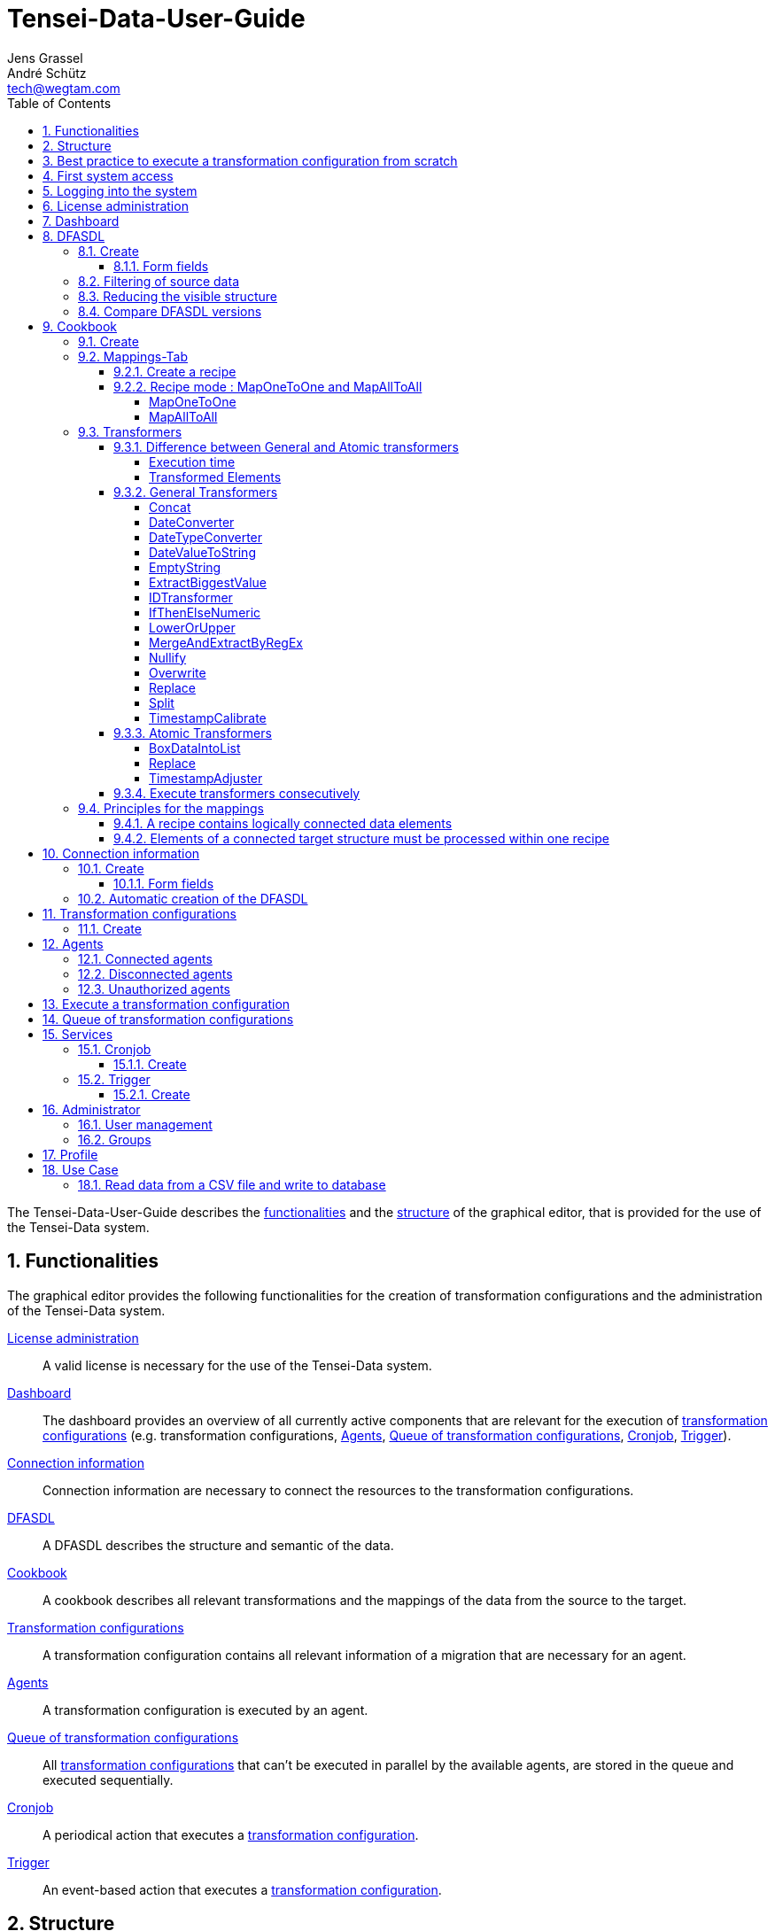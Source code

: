 = Tensei-Data-User-Guide
Jens Grassel; André Schütz <tech@wegtam.com>
:doctype: book
:toc: left
:toclevels: 4
:icons: font
:numbered:
:source-highlighter: coderay
:imagesdir: images
//:stylesheet: stylesheets/rocket-panda.css
:Revision: 1.0.0-SNAPSHOT

The Tensei-Data-User-Guide describes the <<functionalities,functionalities>> and the
<<frontend-structure,structure>> of the graphical editor, that is provided for
the use of the Tensei-Data system.

[[functionalities]]
== Functionalities ==

The graphical editor provides the following functionalities for the creation of
transformation configurations and the administration of the Tensei-Data system.

<<license>>:: A valid license is necessary for the use of the Tensei-Data
system.
<<dashboard>>:: The dashboard provides an overview of all currently active
components that are relevant for the execution of
<<transformation-configuration,transformation configurations>>
(e.g. transformation configurations, <<agents>>, <<queue>>, <<cronjob>>,
<<trigger>>).
<<connection-information>>:: Connection information are necessary to connect
the resources to the transformation configurations.
<<dfasdl>>:: A DFASDL describes the structure and semantic of the data.
<<cookbook>>:: A cookbook describes all relevant transformations and the
mappings of the data from the source to the target.
<<transformation-configuration>>:: A transformation configuration contains all
relevant information of a migration that are necessary for an agent.
<<agents>>:: A transformation configuration is executed by an agent.
<<queue>>:: All <<transformation-configuration,transformation configurations>>
that can't be executed in parallel by the available agents, are stored in the
queue and executed sequentially.
<<cronjob>>:: A periodical action that executes a
<<transformation-configuration, transformation configuration>>.
<<trigger>>:: An event-based action that executes a
<<transformation-configuration, transformation configuration>>.

[[frontend-structure]]
== Structure ==

The functionalities are reachable via the upper navigation in the following
order:

* Dashboard (Home)
* Resources
** <<connection-information>>
** <<dfasdl>>
** <<transformation-configuration>>
** <<agents>>
* <<cookbook>>
* Services
** <<cronjob>>
** <<trigger>>
** <<queue>>
* Statistics
** Last Transformationens
* Help
* <<administration>>
** <<user-management>>
** <<groups>>
* Account
** <<profile>>
** <<license>>
** <<signoff>>

[[best-approach]]
== Best practice to execute a transformation configuration from scratch ==

. Create the administrator account by the "<<signup>>"
. Register a valid license in the "<<license>>"
. Create the <<dfasdl,DFASDLs>> for the source and target systems (As
  alternative, a <<connection-information,connection information>> can be
  created that can be used to create the DFASDL automatically.)
. Create a <<cookbook,cookbook>> that describes the migration process
. Define the <<connection-information,connection information>> to the source
and target systems
. Create a <<transformation-configuration,transformation configuration>> for
the execution of the migration
. <<configuration-execution>>

[[signup]]
== First system access ==

The first access of the system displays a signup form which is necessary to
create the administrator account. The form requires the following values:

.Values for the administrator account
* an e-mail address
* a name
* a password with a minimum length of *12 signs*

After creating the administrator account, the user is immediately logged-in.

[[signin]]
== Logging into the system ==

User can log into the system with their *e-mail address* and *password*.

[[license]]
== License administration ==

The usage of the Tensei-Data system requires a valid license. The license can
be updated in the license administration via the btn:[Update] button.

Select the license file in the appearing file dialog. A valid license file ends
with *.license.gz*.

[[dashboard]]
== Dashboard ==

The dashboard provides a general overview about all running
<<transformation-configuration,transformation configurations>> and the workload
of the <<agents>>. Moreover, some additional information are provided:

* Available transformation configurations and the status of the running
configurations
* Number of transformation configurations in the <<queue>>
* Available <<agents>> and their status
* The active <<cronjob,Cronjobs>>
* The active <<trigger>>

[[dfasdl]]
== DFASDL ==

A DFASDL describes the structure and the semantic of a data source and is used
for the mapping of the data.

=== Create ===

For the creation of a DFASDL, the following steps must be fulfilled:

. Click the btn:[New DFASDL] button
. Fill the relevant fields

TIP: A DFASDL can automatically be created from a
<<connection-information,connection information>>. More information in part
`<<dfasdl-automatic>>`.

==== Form fields ====

*DFASDL ID*

The DFASDL ID allows the explicit differentiation of the available DFSADLs. The
following requirements should be considered during the creation of the ID:

* No empty spaces
* Use the minus (-) as separator
* A clear description of the DFASDL (Example: `my-system-version-x`)

*Version*

The version of the DFASDL is automatically increased by the system during later
updates. That allows the selection of former versions.

*The DFASDL*

The integrated editor supports the creation of a concrete DFASDL and supports
syntax highlighting, validation and auto-complete. Additional functionalities
are:

[horizontal]
CTRL + SPACE:: Activate the auto-complete for a DFASDL element or attribute
CTRL + SPACE:: Within an attribute, the auto-complete is activated
CTRL-Q:: Fold parts of the DFASDL
F11:: Activate the fullscreen mode
CTRL-F:: Start a search within the DFASDL

.Example for a DFASDL
[source,xml]
----
<?xml version="1.0" encoding="UTF-8"?>
<dfasdl xmlns="http://www.dfasdl.org/DFASDL" semantic="custom">
  <seq id="persons">
    <elem id="row">
      <str id="lastname" stop-sign=","/>
      <str id="firstname" stop-sign=","/>
      <formatstr format="(.*@.*\..*)" id="email" stop-sign=","/>
      <formattime format="dd.MM.yyyy" id="birthday" stop-sign=","/>
      <str id="phone" stop-sign=","/>
      <str id="division"/>
    </elem>
  </seq>
</dfasdl>
----

TIP: More DFASDLs for different use cases are in the Tensei-Data cookbook
and the link:https://github.com/DFASDL/dfasdls[DFASDL repository].

*Access rights*

The access rights restrict the visibility of the DFASDL to specific users.

. public: All user can access the DFSADL.
. private: Only the creator and the optionally added group can access the
DFASDL

[[dfasdl-filter]]
=== Filtering of source data ===

Sometimes it is desired to use not all data from a sequence. The dfasdl
attribute `filter` makes this possible. It is allowed only on the
sequence element `seq`.

IMPORTANT: Currently filtering of source data is supported on databases
only!

.Filtering example
[source,xml]
----
...
<seq id="rows" filter="salary > 20000">
  <elem id="row">
    <str id="name"/>
    <num id="salary"/>
  </elem>
</seq>
...
----

[[dfasdl-reduce-structure]]
=== Reducing the visible structure ===

If not all elements of the DFASDL are relevant, they can be excluded. Thus,
these elements are no longer available in the visual mapping. It increases
the clarity onto the relevant elements and simplifies the visual mapping.

.Example of a complete DFASDL
[source,xml]
----
<?xml version="1.0" encoding="UTF-8"?>
<dfasdl xmlns="http://www.dfasdl.org/DFASDL" semantic="custom">
  <seq id="companies">
    <elem id="companies_row">
      <str id="company_id" db-column-name="id" max-length="36" stop-sign=","/>
      <str id="name" db-column-name="name" s="companyName" stop-sign="," />
      <str id="industry" max-length="50" stop-sign=","/>
      <str id="telephoneCompany" db-column-name="telephone" s="telephoneCompany" stop-sign=","/>
      <datetime id="date_entered"/>
    </elem>
  </seq>
  <seq id="contacts">
    <elem id="contacts_row">
      <str id="contact_id" db-column-name="id" max-length="36" stop-sign=","/>
      <str id="title" stop-sign=","/>
      <str id="name2" db-column-name="name" s="contactFirstName" stop-sign=","/>
      <str id="name3" db-column-name="name2" s="contactLastName" stop-sign=","/>
      <str id="telephone" db-column-name="telephone" s="telephoneUS" stop-sign=","/>
    </elem>
  </seq>
  <seq id="employees">
    <elem id="employees_row">
      <str id="employee_id" db-column-name="id" max-length="36" stop-sign=","/>
      <str id="position" stop-sign=","/>
      <str id="name4" db-column-name="name" s="employeeFirstName" stop-sign=","/>
      <str id="name5" db-column-name="name2" s="employeeLastName" stop-sign=","/>
      <str id="telephone2" db-column-name="telephone" s="telephoneUS" stop-sign=","/>
    </elem>
  </seq>
</dfasdl>
----

Elements of a DFASDL structure can be excluded in two different ways. (1)
Delete the elements in the DFASDL. (2) Make a comment around the elements in
the DFASDL.

.(1) Delete the `contacts` from the DFASDL
[source,xml]
----
<?xml version="1.0" encoding="UTF-8"?>
<dfasdl xmlns="http://www.dfasdl.org/DFASDL" semantic="custom">
  <seq id="companies">
    <elem id="companies_row">
      <str id="company_id" db-column-name="id" max-length="36" stop-sign=","/>
      <str id="name" db-column-name="name" s="companyName" stop-sign="," />
      <str id="industry" max-length="50" stop-sign=","/>
      <str id="telephoneCompany" db-column-name="telephone" s="telephoneCompany" stop-sign=","/>
      <datetime id="date_entered"/>
    </elem>
  </seq>
  <seq id="employees">
    <elem id="employees_row">
      <str id="employee_id" db-column-name="id" max-length="36" stop-sign=","/>
      <str id="position" stop-sign=","/>
      <str id="name4" db-column-name="name" s="employeeFirstName" stop-sign=","/>
      <str id="name5" db-column-name="name2" s="employeeLastName" stop-sign=","/>
      <str id="telephone2" db-column-name="telephone" s="telephoneUS" stop-sign=","/>
    </elem>
  </seq>
</dfasdl>
----

.(2) Make a comment around the `contacts` in the DFASDL
[source,xml]
----
<?xml version="1.0" encoding="UTF-8"?>
<dfasdl xmlns="http://www.dfasdl.org/DFASDL" semantic="custom">
  <seq id="companies">
    <elem id="companies_row">
      <str id="company_id" db-column-name="id" max-length="36" stop-sign=","/>
      <str id="name" db-column-name="name" s="companyName" stop-sign="," />
      <str id="industry" max-length="50" stop-sign=","/>
      <str id="telephoneCompany" db-column-name="telephone" s="telephoneCompany" stop-sign=","/>
      <datetime id="date_entered"/>
    </elem>
  </seq>
  <!--
  <seq id="contacts">
    <elem id="contacts_row">
      <str id="contact_id" db-column-name="id" max-length="36" stop-sign=","/>
      <str id="title" stop-sign=","/>
      <str id="name2" db-column-name="name" s="contactFirstName" stop-sign=","/>
      <str id="name3" db-column-name="name2" s="contactLastName" stop-sign=","/>
      <str id="telephone" db-column-name="telephone" s="telephoneUS" stop-sign=","/>
    </elem>
  </seq>
  -->
  <seq id="employees">
    <elem id="employees_row">
      <str id="employee_id" db-column-name="id" max-length="36" stop-sign=","/>
      <str id="position" stop-sign=","/>
      <str id="name4" db-column-name="name" s="employeeFirstName" stop-sign=","/>
      <str id="name5" db-column-name="name2" s="employeeLastName" stop-sign=","/>
      <str id="telephone2" db-column-name="telephone" s="telephoneUS" stop-sign=","/>
    </elem>
  </seq>
</dfasdl>
----

=== Compare DFASDL versions ===

It is possible to compare the actual DFASDL version with former
versions (diff). Do the following:

* Click the *name* of the DFASDL on the overview page of all DFASDLs
* In the field *version*, the actual version of the DFASDL is displayed
* If former versions are available, a button to select a former version
  for the comparison is displayed

image::dfasdl-diff-button.png[scaledwidth=100%,align="center"]

On the comparison page is another button that allows the selection of
other versions for the comparison.

[[cookbook]]
== Cookbook ==

A cookbook allows the creation of mappings and
<<mapping-transformators,transformations>> between the source and the target
DFASDLs.

=== Create ===

The creation of the cookbook requires the following steps:

. Click the btn:[New cookbook] button
. Insert a unique ID for the cookbook

The following tabs are used to change specific settings:

Resources-Tab:: Select the source and target DFASDLs
Settings-Tab:: Select the version of the source and target DFASDLs
Mappings-Tab:: Create recipes and mappings

=== Mappings-Tab ===

The Mappings-Tab provides the following information:

* Recipes
* Graphical visualisation of the source and target DFASDLs

[[cookbook-recipe]]
==== Create a recipe ====
A recipe contains all mappings for a logically connected data structure (e.g.
for a sequence (`seq`) or all data elements within a structural element (e.g.
`elem`)).

IMPORTANT: Logically connected data elements (e.g. `str`, `num`, ...) must be
processed within *one* recipe. Logically connected are all elements that are
under the same `sequence (seq)` or within a superordinated `structural element (e.g.
elem)`. The number of used mappings is not relevant. More information about this
basic principle in <<mapping-basics,`Principles for the mappings`>>.

IMPORTANT: All data elements of a logically connected structure must be
connected within the target DFASDL. If specific elements of the target are
irrelevant, they must be connected with at least a <<transformator-nullify,Nullify
transformer>>. Additional information in <<mapping-basics,`Principles for the
mappings`>>.

. Click the btn:[+] button to create a new recipe
. Set a name for the recipe (optional)
. Select the modus of the recipe
** <<cookbook-recipe-mode-alltoall,MapAllToAll>>: *All* source elements are completely mapped to *each* target
element.
** <<cookbook-recipe-mode-onetoone,MapOneToOne>>: *Each single* source element is mapped one-to-one to its
corresponding target element.

The mappings between the source and target data are created within a recipe.
A new mapping can be created as follows:

. Create a new mapping by clicking the btn:[Mappings(+)] button
. Select the source and target elements by clicking into the graphical
visualisation (Select a source and a target element)
** The order of the elements can be changed via Drag&Drop
. Create a transformation (T)
** A transformation transforms data from the source to the target
** Create a new transformation by clciking the btn:[Transformations(+)] button
** Select the desired <<mapping-transformators-general,transformer>>
** Fill the specific fields of the selected transformer
** This step is *optional*
. Create an atomic transformation (A)
** An atomic transformation transforms the data in the source
** Create an atomic transformation by clicking the btn:[Atomic
Transformations(+)] button
** Select the source element that is transformed by the atomic transformation
** Select the desired <<mapings-transformators-atomar,atomic transformer>>
** Fill the specific fields of the selected transformer
** This step is *optional*
. Select a mapping key
** Fields in multiple source files can be merged with an ID that has the
same name.
** Fields in a database can be merged by using this key. This is a
simple alternative for an own select via `db-select` attribute.
** This step is *optional*

IMPORTANT: If you want to map elements into a *target sequence*, *all* the 
elements of the target sequence must be specified in *one* recipe. This is
necessary because a sequence always describes an entire row and all elements of
the row must be available during processing. Within the recipe the elements can 
be split into multiple mappings.

[[cookbook-recipe-mode]]
==== Recipe mode : MapOneToOne and MapAllToAll ====

A recipe can be of mode <<cookbook-recipe-mode-onetoone,MapOneToOne>> or
<<cookbook-recipe-mode-alltoall,MapAllToAll>>. The difference between
these two modes is mainly the kind of mapping of elements from the
source to the target.

[[cookbook-recipe-mode-onetoone]]
===== MapOneToOne =====

*Each single* source element is mapped one-to-one to its corresponding target element.

.Example for MapOneToOne
====
Source elements:

* element1
* element2

Target elements:

* elementY
* elementZ

Mapping:

* element1 -> elementY
* element2 -> elementZ
====

===== MapAllToAll =====

*All* source elements are completely mapped to *each* target element.

.Example for MapAllToAll
====
Source elements:

* element1
* element2

Target elements:

* elementY
* elementZ

Mapping:

* element1, element2 -> elementY
* element1, element2 -> elementZ
====

[[mapping-transformators]]
=== Transformers ===

Transformers are used to transform the data during the migration. A distinction
is made between genereal and atomic transformers.

[[mapping-transformators-diff]]
==== Difference between General and Atomic transformers ====

The <<mapping-transformators-general,General Transformers>> and the
<<mapings-transformators-atomar,Atomic Transformers>> differ in two
essential aspects:

* Execution time
* Transformed elements

===== Execution time =====

The two types of transformers are executed at different execution times.

.General Transformers
The <<mapping-transformators-general,General Transformers>> are executed
after the <<mapings-transformators-atomar,Atomic Transformers>>.

.Atomic Transformers
The <<mapings-transformators-atomar,Atomic Transformers>> are executed
before the <<mapping-transformators-general,General Transformers>>.

.Order of Execution time
Recipe -> Mapping -> Atomic Transformers -> General Transformers

===== Transformed Elements =====

The two types of transformers differ in the number of elements that are
transformed during the execution of a mapping.

.General Transformers
The <<mapping-transformators-general,General Transformers>> are used on
all elements that are specified in the mapping.
Within a <<cookbook-recipe-mode-onetoone,MapOneToOne>> recipe, the
transformer is consecutively executed to each element of the source.
Within a <<cookbook-recipe-mode-alltoall,MapAllToAll>> recipe, the
transformer is simultaneously executed to all elements from the source.

.Atomic Transformers
The <<mapings-transformators-atomar,Atomic Transformers>> are
independent of the <<cookbook-recipe-mode,mode of the recipe>> executed
on *one* specified element from the source within the mapping.

[[mapping-transformators-general]]
==== General Transformers ====

General transformers are used to transform the data during the migration from
the source to the target. General transformers are executed after the atomic
transformers.

[[transformator-concat]]
===== Concat =====

The *Concat* transformer connects the incoming data and returns a character
string.

.Options
=====
separator:: A character string that is placed between the data during the
connection.
prefix:: A character string that is added to the beginning.
suffix:: A character string that is added to the end.
=====

.Examples
====
. Connect two elements with a space character
Options:::
* separator: " " (space character)
Elements:::
* foo, bar
Result:::
* "foo bar"
. Connect three elements with a hyphen
Options:::
* separator: -
Elements:::
* foo, bar, baz
Result:::
* "foo-bar-baz"
. Connect two elements with an underscore and add a prefix
Options:::
* separator: _
* prefix: Super
Elements:::
* foo, bar
Result:::
* "Super foo_bar"
====

[[transformator-dateconverter]]
===== DateConverter =====

The *DateConverter* converts a `DateTime` into a `Timestamp` or a `Timestamp`
into a `DateTime`.

.Options
=====
format:: The format of the `DateTime` value. Default: `yyyy-MM-dd
HH:mm:ss`. Possible formats depend on the link:https://docs.oracle.com/javase/8/docs/api/java/time/format/DateTimeFormatter.html[java.time.format.DateTimeFormatter] class.
timezone:: Timezone of the `DateTime` value as numerical specification (e.g.
`+0200`). Default: `Z`
=====

TIP: A `format` can be specified via the definitions from
link:https://docs.oracle.com/javase/8/docs/api/java/time/format/DateTimeFormatter.html[java.time.format.DateTimeFormatter].

.Examples
====
. Convert a `Timestamp` into a `DateTime` with timezone of +02
Options:::
* timezone: +200
Element:::
* 42 (Timestamp that defines 42 milli seconds from 1970-01-01)
Result:::
* 1970-01-01 02:00:00.042
====

[[transformer-datetypeconverter]]
===== DateTypeConverter =====

The *DateTypeConverter* converts a given date, time or timestamp into
the specified target type.

.Options
=====
target:: The specified target type. Available values are `date` (to
`1970-01-01`), `time` (to `12:13:55`) or `dateime` (to `2001-07-04
14:25:22`).
=====

.Examples
=====
. Convert a `Date` value into a `Timestamp`
Options:::
* target: datetime
Element:::
* 2012-01-01
Result:::
* 2012-01-01 00:00:00.0
. Convert a `Timestamp` into a `Time` value.
Options:::
* target: time
Element:::
* 2001-11-22 14:22:33.0
Result:::
* 14:22:33
. Convert a `Time` value into a `Date`.
Options:::
* target: date
Element:::
* 12:55:11
Result:::
* 1970-01-01
. Convert a `Timestamp` into a `Date`.
Options:::
* target: date
Element:::
* 1986-12-12 18:25:22.0
Result:::
* 1986-12-12
=====

[[transformator-datevaluetostring]]
===== DateValueToString =====

The *DateValueToString* transformer converts a given `Date`, `Time` or
`Datetime` value to a String. The `format` parameter can be used to
define a different target format of the value. If the `format` parameter
is empty, the value is simply converted into a String.

.Options
=====
format:: A target format that is used to transform the given `Date`, `Time` or
`Datetime` value. If this parameter is empty, the value is simply converted
into String. Possible formats depend on the
link:https://docs.oracle.com/javase/8/docs/api/java/time/format/DateTimeFormatter.html[java.time.format.DateTimeFormatter]
class.
=====

.Examples
=====
. Convert a `Date` value into another format
Options:::
* format: dd.MM.yyyy
Element:::
* 2016-04-27
Result:::
* 27.04.2016
. Convert a `Time` value into another format
Options:::
* format: HH:mm
Element:::
* 13:22:22
Result:::
* 13:22
. Convert a `DateTime` value into another format
Options:::
* format: dd.MM.yyyy h:mm a
Element:::
* 2016-04-27 13:22:22
Result:::
* 27.04.2016 1:22 PM
=====

[[transformator-emptystring]]
===== EmptyString =====

The *EmptyString* transformer writes an empty character string into the target
element.

NOTE: The target data type must be able to accept a character string.

[[transformator-extractbiggestvalue]]
===== ExtractBiggestValue =====

The *ExtractBiggestValue* transformer determines the biggest / longest value
from the given data.

If the incoming data are character string, the longest character string will be
returned. If the incoming data are numerical values, the biggest value will be
returned. If the incoming data are mixed with character strings and numerical
values, the longest value will be returned.

[[transformator-idtransformer]]
===== IDTransformer =====

The *IDTransformer* creates a `new` ID for a target field. Depending on the
specification, a `Long` or an `UUID` will be created. If the data sets are
successive, the transformer creates incremented values.

.Options
=====
field:: The name of the target field in the mapping.
start:: An optional start value for a `Long` ID: Default: `0`
type:: The created ID can be a Long (`long`) or an UUID (`uuid`). Default:
`long`
=====

.Examples
====
. Get an integer ID starting on 41 for a specific field
Options:::
* field: field1 (Element of the DFASDL)
* start: 41
* type: long
Element:::
* -
Result:::
* For the first call of the transformer: 41
* For the next call: 42, and so on ...
====

[[transformator-ifthenelsenumeric]]
===== IfThenElseNumeric =====

The *IfThenElseNumeric* transformer allows simple `if-then-else` expressions for
numerical values.

.Options
=====
if:: A function that determines whether the `then` or the `else` branch will be
executed. The function supports the following operators: `==, !=, <, <=, >=, >`.
then:: A function that describes a transformation of the data. Supported
operators are: `+, -, *, /`
else:: A function that describes a transformation of the data. Supported
operators are: `+, -, *, /`
format:: Defines the `type` of the returned values as long (`num`) or BigDecimal
(`dec`). Default: `dec`
=====

TIP: An `if` condition could be as follows: `x>42 or 3.141 != x`

TIP: A `then` or `else` function must be specified for assignments as follows:
`x=x+1 oder x=3-x`. If a constant is required, the function will be specified
without operator: `42`

.Examples
====
. Values that are bigger than 6 should be changed to 0
Options:::
* if: x>6
* then: 0
Elements:::
* 1,2,3,4,5,6,7,8
Result:::
* 1,2,3,4,5,6,0,0
. Values that are bigger than 3 must be added with 2
Options:::
* if: x>3
* then: x=x+2
Elements:::
* 1,2,3,4,5
Result:::
* 1,2,3,6,7
. Values smaller than 3 must be multiplied with 3, otherwise substracted from 2
Options:::
* if: x<=2
* then: x=x*3
* else: x=2-x
Elements:::
* 1,2,3,4,5
Result:::
* 3,6,-1,-2,-3
. Values that are bigger than 2 must be added with 1, otherwise substracted with 1 and returned as integer
Options:::
* if: x>2
* then: x=x+1
* else: x=x-1
* format: num
Elements:::
* 1.5,2,3,4,5
Result:::
* 1,1,4,5,6
====

[[transformator-lowerorupper]]
===== LowerOrUpper =====

This transformer returns a lower or upper version of the provided string.

.Options
====
locale:: The link:https://en.wikipedia.org/wiki/Locale_(computer_software)[Locale]
defines how operations like lowercase and uppercase are executed. If this
parameter is left empty then the locale of the system will be used on which
the agent is running.
perform:: Perform one of the following transformations. `lower` - All characters
as lower characters. `upper` - All characters as upper characters. `firstlower`
- Only the first character as lower character, the others are unchanged.
  `firstupper` - Only the first character as upper character, the others are
  unchanged.
====

.Examples
====
. Write all characters as lower characters
Options:::
* perform: lower
Element:::
* Foo BAR
Result:
* foo bar
. Write only the first character as lower character
Options:::
* perform: lower
Element:::
* FOO Bar
Result:
* fOO Bar
====

[[transformator-mergeandextractbyregex]]
===== MergeAndExtractByRegEx =====

The *MergeAndExtractByRegEx* transformer connects the incoming data and
executes a reular expression. The result of the regular expression will be
returned.

.Options
=====
regexp:: The regular expression that is executed on the character string.
filler:: A character string that is placed between the resulting groups
(default: "")
groups:: A list of groups that should be returned. (comma separated, beginning
with 0. Default: All groups are returned.)
=====

.Examples
====
. Extract a specific word out of a sentence
Options:::
* regexp: .\*(home).*
Element:::
* This is a [home] with :three: windows!
Result:::
* home
. Extract all matched groups from a sentence
Options:::
* regexp: .\*(home).*(windows).*
Element:::
* This is a [home] with :three: windows!
Result:::
* homewindows
. Extract all matched groups from a sentence and connect them with a specific character
Options:::
* regexp: .\*(home).*(windows).*
* filler: -
Element:::
* This is a [home] with :three: windows!
Result:::
* home-windows
. Return specific groups
Options:::
* regexp: .\*(This).*(home).\*(window).*
* filler: #
* groups: 0,2
Element:::
* This is a [home] with :three: windows!
Result:::
* This#window
. Remove space characters before and after a word group
Options:::
* regexp: \s*?(\w+\s?\w+)\s*?
** \s*? - An undefined number of space characters before and after the word group
** \w - word character [A-Za-z0-9_]
** \s? - a space character can between the word characters
* groups: 1
Element:::
* "  Max Mustermann  "
Result:::
* "Max Mustermann"
====

[[transformator-nullify]]
===== Nullify =====

The *Nullify* transformer returns *no* data. This transformer allows
the mapping of fields in the target that must be considered but contain no
data.

A common use case is a *MapAllToAll* where *one* source element is mapped to
numerous elements in the target. These elements are considered in the structure
but not filled with any data.

NOTE: The target data type must be able to accept a "Null" value. You
should not send the result of this transformer into a field of a
database that is specified as "Not Null".

TIP: If a mapped field has a *default* attribute, the value will be filled
into the target.

[[transformator-overwrite]]
===== Overwrite =====

The *Overwrite* transformer writes the given `value` into the target element and
converts the `value` into the specified `type`.

.Options
=====
value:: The value that should be written into the target element.
type:: The expected data type of the `value`. Possible types are: `byte` (as
Array[Byte]), `string` (e.g. "foo"), `long` (z.B. 0), `bigdecimal` (e.g. 0 or
2.3), `date` (e.g. 1970-01-01), `time` (e.g. 00:00:00), `datetime` (e.g.
1970-01-01 00:00:00), `none` (as undefined value)
=====

NOTE: If you have a `num` element, you must choose the `type: long`. If you
overwrite a comma separated number or `formatnum`, you should select `type:
bigdecimal`.

TIP: The actual `time`, `date` or `timestamp` can automatically be
written by setting `value` to `now` (See example below).

.Examples
====
. Write a word into the target field
Options:::
* value: foo
* type: string
Element:::
* bar
Result:::
* foo
. Replace a string with a defined number
Options:::
* value: 1
* type: long
Element:::
* foo
Result:::
* 1
. Write a date into the target field
Options:::
* value: 2015-12-31
* type: date
Element:::
* foo
Result:::
* 2015-12-31
. Write the actual date / time / datetime value
Options:::
* value: now
* type: date (or time, datetime)
Element:::
* 0000-00-00
Result:::
* 2016-04-15
====

[[mapping-transformators-general-replace]]
[[transformator-replace]]
===== Replace =====

The *Replace* transformer replaces all occurences of a given search
string by a given one. The search string can be a regular expression.

.Options
=====
search:: Die string to be replaced which can be a regular expression. If
multiple strings shall be replaced they can be given as a comma
separated list inside single quotes for example: 
`'ReplaceMe','\\sReplaceMeToo',' I wanna be replaced\?'`
replace:: The string that shall be used as a replacement. If left empty
the found search strings will be deleted.
count:: The number of found strings that shall be replaced. If no value
is given then all occurences will be replaced.

=====

IMPORTANT: Within the search string special characters have to be
escaped by using a backslash (`\`). Examples for special characters are:
`. $ ^ { [ ( | ) * + ? \` This means that control characters for regular
expression have to be adjusted accordingly (for example `\\w` instead of
`\w`).

.Examples
====
. Replace a word by another word
Options:::
* search: original
* replace: actual
Element:::
* This is the original source string!
Result:::
* This is the actual source string!
. Replace multiple words
Options:::
* search: 'original','actual'
* replace: bar
Element:::
* This is the original actual source string"
Result:::
* This is the bar bar source string!
. Replace a word and the space characters
Options:::
* search: ' original '
* replace: bar
Element:::
* This is the original actual source string!
Result:::
* This is thebaractual source string!
. Replace a word just once
Options:::
* search: original
* replace: bar
* count: 1
Element:::
* This is the original original original source string!
Result:::
* This is the bar original original source string!
. Replace a matched regex
Options:::
* serarch: '\\w+'
* replace: 22
Element:::
* test test
Result:::
* 22 22
====

[[transformator-split]]
===== Split =====

The *Split* transformer separates the incoming data by using a defined pattern.

.Options
=====
pattern:: This pattern is used to separate the character string.
limit:: Return the first x separated elements. (Default: -1 for all)
selected:: Return the separated elements at the given position (Comma separated
list of integer values beginning with 0)
=====

.Examples
====
. Split a character string at the comma
Options:::
* pattern: ,
Element:::
* alex,mustermann,2015-12-31
Result:::
* "alex","mustermann","2015-12-31"
. Return only the first two splits
Options:::
* pattern: ,
* limit: 2
Element:::
* alex,mustermann,2015-12-31
Result:::
* "alex","mustermann"
. Return specific hits of the split
Options:::
* pattern: ,
* selected: 0,2
Element:::
* alex,mustermann,2015-12-31
Result:::
* "alex","2015-12-31"
====

[[transformator-timestampcalibrate]]
===== TimestampCalibrate =====

The *TimestampCalibrate* transformer adapts the value of a list of timestamps.

.Options
=====
perform:: Add or reduce a value to the timestamp. With `add`, the timestamp will
be multiplied by 1000, with `reduce` the timestamp will be divided by 1000.
=====

.Examples
====
. Add the milliseconds to a timestamp
Options:::
* perform: add
Element:::
* 1441196805
Result:::
* 1441196805000
====

[[mapings-transformators-atomar]]
==== Atomic Transformers ====

Atomic transformers are used on the source data and will be executed before the <<mapping-transformators-general,general transformers>>.

===== BoxDataIntoList =====

The *BoxDataIntoList* transformer creates a simple list from the incoming data.

===== Replace =====

Same as at <<mapping-transformators-general-replace, Replace>>.

[[transformator-timestampadjuster]]
===== TimestampAdjuster =====

The *TimestampAdjuster* transformer adapts the value of a list of timestamps.

.Options
=====
perform:: Add or reduce a value to the timestamp. With `add`, the timestamp will
be multiplied by 1000, with `reduce` the timestamp will be divided by 1000.
=====

.Examples
====
See <<transformator-timestampcalibrate, TimestampCalibrate-Transformer>>
====

==== Execute transformers consecutively ====

It is possible to execute transformers consecutively within a mapping to
perform complex transformations.

.Example for the transformation of a Timestamp into a java.sql.Date

The following example transforms a Timestamp, that is not in
milliseconds, into a java.sql.Date which can be stored into a database
field of type `Date`.

The following three transformers are used:

* <<transformator-timestampcalibrate,TimestampCalibrate>>
** Parameter `perform` with value `add`
* <<transformator-dateconverter,DateConverter>>
* <<transformer-datetypeconverter,DateTypeConverter>>
** Parameter `target` with value `date`

image::transformer-sequentially.png[scaledwidth=100%,align="center"]

The transformers perform the following transformations with the data:

* <<transformator-timestampcalibrate,TimestampCalibrate>> multiplies the
  Timestamp with 1000 to create a Timestamp in milliseconds.
* The <<transformator-dateconverter,DateConverter>> transforms the Unix
  Timestamp into an ISO `LocalDateTime`.
* Finally, the <<transformer-datetypeconverter,DateTypeConverter>>
  transforms the value into a `java.sql.Date` which can be stored into a
  database field of type `Date`.

An example could be as follows:

* Transformation with
  <<transformator-timestampcalibrate,TimestampCalibrate>>
** 1461712920 -> 1461712920000
* Transformation with <<transformator-dateconverter,DateConverter>>
** 1461712920000 -> 2016-04-26T23:22
* Transformation with
  <<transformer-datetypeconverter,DateTypeConverter>>
** 2016-04-26T23:22 -> 2016-04-26

[[mapping-basics]]
=== Principles for the mappings ===

==== A recipe contains logically connected data elements ====
Connected data elements must always be processed within one recipe. Data
elements are logically connected when they have the following characteristics:

* They are within a sequence (`seq`)
* They are within a superordinated structural element (e.g. `elem`)
* They must be migrated in a logically connected target structure (e.g. a
  sequence or a structural element that contains the relevant data elements)

.Example for logically connected data structures
image:mapping-recipes-all-target.png[scalewidth=100%,align="center"]

The example contains two recipes that fulfill the following principles:

* `Recipe 1 (Rezept 1)` connects `vorname`, `nachname`, `geburtsssdaetum` and
  `telefon` from the source element (`elem` with id `csv_header`) into the
  target element (`elem` with id `header`) and its data elements (`vorname`,
  `nachname`, `datum` and `telefon`). The data elements are all within the
  superordinated target element and describe a logically connected structure.
* `Recipe 2 (Rezept 2)` connects all data elements from the source sequence with
  the data elements of the target sequence. The data elements are within a
  sequence and describe a logically connected structure.

==== Elements of a connected target structure must be processed within one recipe ====
All data elements of a logically connected data structure of the target DFASDL must be
connected within at least one mapping. If elements are irrelevant, they must be
connected with at least a <<transformator-nullify,`Nullify transformer`>>.

IMPORTANT: Tensei-Data migrates the data depending on the structure that is
defined by the user. If an element of the target strucutre is irrelevant, the
element can be deleted from the target DFASDL or must be connected with a
<<transformator-nullify,`Nullify transformer`>>.

.Example for the mapping of all target elements
image:mapping-recipes-all-target-or-nullify.png[scalewidth=100%,align="center"]

The example connects all elements of the target with elements from the source.
The following mappings are created within *one* recipe (Mode is
<<cookbook-recipe,`MapAllToAll`>>):

* The fields `name` and `vorname` from the source are migrated with the
  <<transformator-concat,`concat transformer`>> into the field `name` of the
  target. (Mapping 1)
* The field `title` is simply connected with the `title` field of the target.
  (Mapping 2)
* The field `city` is simply connected with the field `city` of the target.
  (Mapping 3)
* The field `telefonnummer` is used as neutral element to apply the
  <<transformator-nullify,`Nullify transformer`>> to the three fields
  `area_code`, `main_number` and `telephone`. This transformer simply creates an
  empty mapping to the target structure. (Mapping 4)

[[connection-information]]
== Connection information ==

The connection information defines all necessary parameters to access the data
in the source or the target.

=== Create ===

If a connection information is created, the following steps must be fulfilled:

. Click the btn:[New connection information] button
. Insert a valid URI
. Fill the required fields

==== Form fields ====

*URI*

The URI describes a valid connection to the data source. A valid URI is:

. Databases
* `Derby`: jdbc:derby://path-to/derby-file
* `H2`: jdbc:h2://Pfad/zur/h2-file
* `HyperSQL`: jdbc:hsqldb:hsql://10.8.1.10/my-db
* `MariaDB`: jdbc:mariadb://192.168.0.42/my-db
* `Microsoft SQL Server`: jdbc:sqlserver://10.8.1.129:1433;databaseName=my-db;applicationName=myApplication
* `MySQL`: jdbc:mysql://hostname/datenbank
* `Oracle`: jdbc:oracle:thin:@10.0.2.2:1521:my-db
* `Postgresql`: jdbc:postgresql://hostname:port/datenbank
* `SQLite`: jdbc:sqlite:///path-to/sqlite-file
. File
* file:///home/path/file.csv
. Network File
* http://hostname/your-file.csv
* ftp://hostname/folder/subfolder/your-file.csv
* ftps://hostname/your-file.csv
* sftp://hostname/another-folder/your-file.csv

TIP: Different examples can be found in the *Demo-Guide* of the
link:http://www.tensei-data.com/en/docs[Documentation]

*Cokbook*

A connection information is connected to a <<dfasdl,DFASDL>> from an available
<<cookbook>>.

TIP: The selection of the cookbook can also be done at a later time.

*DFASDL-Id*

A concrete <<dfasdl,DFASDL>> is connected with the connection information and
describes the structure and the semantic of the data.

*Username (optional)*

The username to access the data source.

*Password (optional)*

The password to access the data source.

*Checksum (optional)*

A checksum to verify the data source.

*Access rights*

The access rights restrict the visibility of the connection information
to specific users.

. public: All user can access the connection information.
. private: Only the creator and the optionally added group can access the
connection information.

[[dfasdl-automatic]]
=== Automatic creation of the DFASDL ===

The button btn:[New DFASDL] in the listz of connection informations allows the
automatic creation of a <<dfasdl>> for the connection information.

TIP: Currently available for database connections and files in CSV or
JSON format.

[[transformation-configuration]]
== Transformation configurations ==

A transformation configuration connects the
<<connection-information,connection information>> and the <<cookbook>> for the
execution by an <<agent, agent>>.

=== Create ===

During the creation of a transformation configuration, the following
requirements must be fulfilled:

. Click the btn:[New transformation configuration] button
. Define a clear name
. Select the <<cookbook>>
. Select the <<connection-information,connection information>> for the sources
. Select the <<connection-information,connection information>> for the target
. Select access rights

*Access rights*

The access rights restrict the visibility of the transformation configuration
to specific users.

. public: All user can access the transformation configuration.
. private: Only the creator and the optionally added group can access the
transformation configuration.

[[agents]]
== Agents ==

Tensei-Data is an agent based system. An agent executes a
<<transformation-configuration,transformation configuration>>.

Agents can have the following connection status:

. Connected
. Disconnected
. Unauthorized

=== Connected agents ===

Connected agents can be used to execute
<<transformation-configuration,transformation configurations>> and are correctly
connected to the system.

=== Disconnected agents ===

Disconnected agents are not correctly connected to the system.

=== Unauthorized agents ===

Unauthorized agents are not authorized to connect to the system.

[[configuration-execution]]
== Execute a transformation configuration ==

A transformation configuration can be executed on three different ways:

. Manually on the dashboard by clicking the respective transformation
configuration
. Automatically by a <<cronjob>>
. Automatically by an event via <<trigger>>

[[queue]]
== Queue of transformation configurations ==

Depending on the number of available agents, x transformation configurations
can be executed in parallel by x agents. The additional transformation
configurations are stored in the queue.

The stored transformation configurations are executed by the next free agents.

[[services]]
== Services ==

Two services are available for the automatic execution of transformation
configurations.

[[cronjob]]
=== Cronjob ===

Cronjobs are timed actions which perform a transformation configuration.

==== Create ====

For the creation of a cronjob, the following steps must be fulfilled:

. Click the btn:[New Cronjob] button
. Select the <<transformation-configuration, transformation configuration>>
. Specify a valid timestamp that defines the interval for the execution of the
transformation configuration
** Additional information below the field in the frontend
. Activate or deactivate the cron
. Specifiy access rights

[[trigger]]
=== Trigger ===

A trigger allows an event-based execution of a
<<transformation-configuration,transformation configuration>>.

==== Create ====

For the creation of a trigger, the following steps must be fulfilled:

. Click the btn:[New Trigger] button
. Select a <<transformation-configuration, transformation configuration>>
. Specify the type of the trigger
** Here you must specify if the trigger will be executed via an Apache
Camel endpoint uri or via the successful completion of another
transformation configuration.
. Now you either
** specify a valid endpoint URI that defines a monitored event.
** or select the transformation configuration that should execute the
trigger.
. Activate or deactivate the trigger
. Specifiy access rights

TIP: Through the usage of triggers that execute upon the successful
completion of transformation configurations you can model complex
scenarios.

.Example for a local trigger in the VM
[source]
----
jetty:http://0.0.0.0:8192/PFAD
----

The `port (8192)` is locally defined in the `Vagrantfile` of the VM.

Activate the trigger on the local machine.

.Activate the trigger
[source]
----
http://localhost:8192/PFAD
----

[[administration]]
== Administrator ==

The administrator can specifiy additional settings.

[[user-management]]
=== User management ===

User can be created, administered and deleted.

[[groups]]
=== Groups ===

Groups can be created, administered and deleted. Additioanlly, users can be
assigned to specific groups.

[[profile]]
== Profile ==

Every user can change the following settings within his profile:

. Change the e-mail
. Change the name
. Set a new password

== Use Case ==

The following use cases show some concrete representations of the single components.

=== Read data from a CSV file and write to database ===

Read the content of a CSV file and store into a database. The `telefonnummer`
will be transformed and stored into different target columns. `name` and
`vorname` will be combined and stored into the `name` column of the database.

.DFASDL for the CSV file
[source,xml]
----
<?xml version="1.0" encoding="UTF-8"?>
<dfasdl xmlns="http://www.dfasdl.org/DFASDL" semantic="custom">
  <seq id="mitarbeiter">
    <elem id="column">
      <str id="name" stop-sign="," />
      <str id="vorname" stop-sign="," />
      <str id="title" stop-sign="," />
      <str id="telefonnummer" stop-sign="," />
      <str id="city" />
    </elem>
  </seq>
</dfasdl>
----

.DFASDL for the target database
[source,xml]
----
<?xml version="1.0" encoding="UTF-8"?>
<dfasdl xmlns="http://www.dfasdl.org/DFASDL" semantic="custom">
  <seq id="mitarbeiter">
    <elem id="column">
      <str id="title" stop-sign=","/>
      <str id="name" stop-sign="," />
      <num id="area_code" stop-sign=","/>
      <num id="main_number" stop-sign=","/>
      <num id="telephone" stop-sign=","/>
      <str id="city" />
    </elem>
  </seq>
</dfasdl>
----

The mapping of the two DFASDLs looks as follows.

image::mapping-csv-db.png[scaledwidth=100%,align="center"]

. The mappings are created in one <<cookbook-recipe,`MapAllToAll`>> recipe
. There are *6* mappings
.. `name`, `vorname` -> `name`
.. `title` -> `title`
.. `telefonnummer` -> `area_code`
.. `telefonnummer` -> `main_number`
.. `telefonnummer` -> `telephone`
.. `city` -> `city`
. `name` and `vorname` are combined with the <<transformator-concat>>
transformator
. The `telefonnummer` has the this format in the CSV file: `(733) 102-8755`
.. The area code is determined with the <<transformator-mergeandextractbyregex>>
transformator and stored into the `area_code` column. The regular expression is
: `\((\d+)\).*`
.. The main number is extracted by using the <<transformator-split>> transformator
two times
... The first split has a `space` as `pattern` and a `1` in the `select` field
... The second split separates the main number at the `-` sign, which is also used
in the `pattern` field. The returned character string contains only numbers
.. Only numbers can be stored into the `telephone` column. First the
<<transformator-mergeandextractbyregex>> is used, secondly, the
<<transformator-split>> transformator
... The regular expression for the MergeAndExtractByRegEx transformator is
`([\d[^-\(\)]]*)`
... The `pattern` for the Split is a space character

Finally, the following steps must be done:

. Create a <<connection-information>> for the CSV file
. Create a <<connection-information>> for the target databse
. Create a <<transformation-configuration>> for the execution
. Execute the <<transformation-configuration>> at the dashboard
